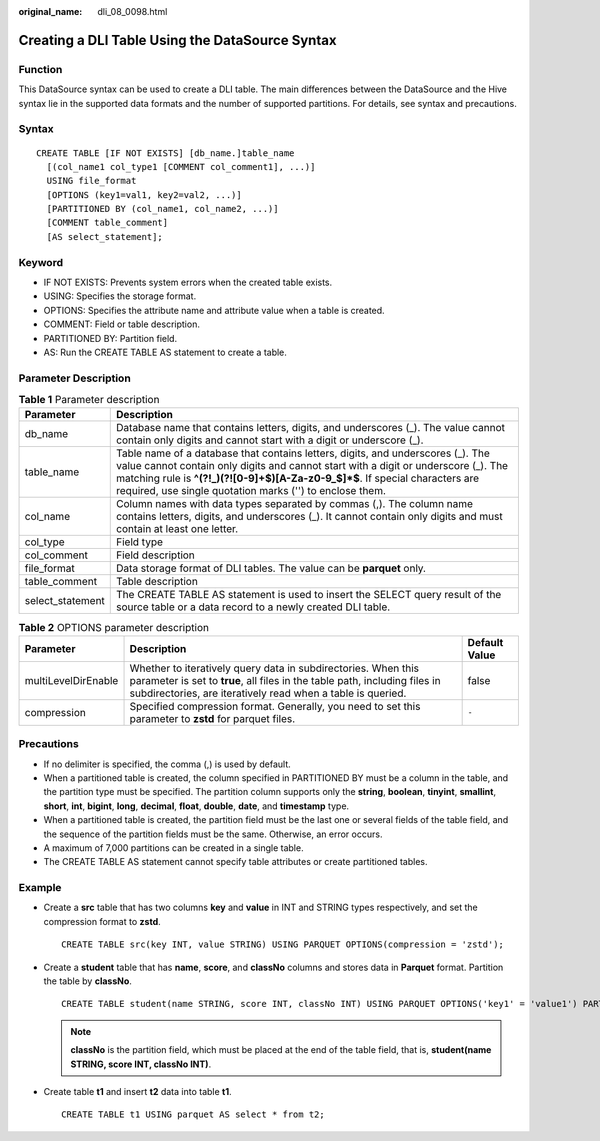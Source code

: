 :original_name: dli_08_0098.html

.. _dli_08_0098:

Creating a DLI Table Using the DataSource Syntax
================================================

Function
--------

This DataSource syntax can be used to create a DLI table. The main differences between the DataSource and the Hive syntax lie in the supported data formats and the number of supported partitions. For details, see syntax and precautions.

Syntax
------

::

   CREATE TABLE [IF NOT EXISTS] [db_name.]table_name
     [(col_name1 col_type1 [COMMENT col_comment1], ...)]
     USING file_format
     [OPTIONS (key1=val1, key2=val2, ...)]
     [PARTITIONED BY (col_name1, col_name2, ...)]
     [COMMENT table_comment]
     [AS select_statement];

Keyword
-------

-  IF NOT EXISTS: Prevents system errors when the created table exists.
-  USING: Specifies the storage format.
-  OPTIONS: Specifies the attribute name and attribute value when a table is created.
-  COMMENT: Field or table description.
-  PARTITIONED BY: Partition field.
-  AS: Run the CREATE TABLE AS statement to create a table.

Parameter Description
---------------------

.. table:: **Table 1** Parameter description

   +------------------+--------------------------------------------------------------------------------------------------------------------------------------------------------------------------------------------------------------------------------------------------------------------------------------------------------------------+
   | Parameter        | Description                                                                                                                                                                                                                                                                                                        |
   +==================+====================================================================================================================================================================================================================================================================================================================+
   | db_name          | Database name that contains letters, digits, and underscores (_). The value cannot contain only digits and cannot start with a digit or underscore (_).                                                                                                                                                            |
   +------------------+--------------------------------------------------------------------------------------------------------------------------------------------------------------------------------------------------------------------------------------------------------------------------------------------------------------------+
   | table_name       | Table name of a database that contains letters, digits, and underscores (_). The value cannot contain only digits and cannot start with a digit or underscore (_). The matching rule is **^(?!_)(?![0-9]+$)[A-Za-z0-9_$]*$**. If special characters are required, use single quotation marks ('') to enclose them. |
   +------------------+--------------------------------------------------------------------------------------------------------------------------------------------------------------------------------------------------------------------------------------------------------------------------------------------------------------------+
   | col_name         | Column names with data types separated by commas (,). The column name contains letters, digits, and underscores (_). It cannot contain only digits and must contain at least one letter.                                                                                                                           |
   +------------------+--------------------------------------------------------------------------------------------------------------------------------------------------------------------------------------------------------------------------------------------------------------------------------------------------------------------+
   | col_type         | Field type                                                                                                                                                                                                                                                                                                         |
   +------------------+--------------------------------------------------------------------------------------------------------------------------------------------------------------------------------------------------------------------------------------------------------------------------------------------------------------------+
   | col_comment      | Field description                                                                                                                                                                                                                                                                                                  |
   +------------------+--------------------------------------------------------------------------------------------------------------------------------------------------------------------------------------------------------------------------------------------------------------------------------------------------------------------+
   | file_format      | Data storage format of DLI tables. The value can be **parquet** only.                                                                                                                                                                                                                                              |
   +------------------+--------------------------------------------------------------------------------------------------------------------------------------------------------------------------------------------------------------------------------------------------------------------------------------------------------------------+
   | table_comment    | Table description                                                                                                                                                                                                                                                                                                  |
   +------------------+--------------------------------------------------------------------------------------------------------------------------------------------------------------------------------------------------------------------------------------------------------------------------------------------------------------------+
   | select_statement | The CREATE TABLE AS statement is used to insert the SELECT query result of the source table or a data record to a newly created DLI table.                                                                                                                                                                         |
   +------------------+--------------------------------------------------------------------------------------------------------------------------------------------------------------------------------------------------------------------------------------------------------------------------------------------------------------------+

.. table:: **Table 2** OPTIONS parameter description

   +---------------------+------------------------------------------------------------------------------------------------------------------------------------------------------------------------------------------------------------+---------------+
   | Parameter           | Description                                                                                                                                                                                                | Default Value |
   +=====================+============================================================================================================================================================================================================+===============+
   | multiLevelDirEnable | Whether to iteratively query data in subdirectories. When this parameter is set to **true**, all files in the table path, including files in subdirectories, are iteratively read when a table is queried. | false         |
   +---------------------+------------------------------------------------------------------------------------------------------------------------------------------------------------------------------------------------------------+---------------+
   | compression         | Specified compression format. Generally, you need to set this parameter to **zstd** for parquet files.                                                                                                     | ``-``         |
   +---------------------+------------------------------------------------------------------------------------------------------------------------------------------------------------------------------------------------------------+---------------+

Precautions
-----------

-  If no delimiter is specified, the comma (,) is used by default.

-  When a partitioned table is created, the column specified in PARTITIONED BY must be a column in the table, and the partition type must be specified. The partition column supports only the **string**, **boolean**, **tinyint**, **smallint**, **short**, **int**, **bigint**, **long**, **decimal**, **float**, **double**, **date**, and **timestamp** type.
-  When a partitioned table is created, the partition field must be the last one or several fields of the table field, and the sequence of the partition fields must be the same. Otherwise, an error occurs.
-  A maximum of 7,000 partitions can be created in a single table.
-  The CREATE TABLE AS statement cannot specify table attributes or create partitioned tables.

Example
-------

-  Create a **src** table that has two columns **key** and **value** in INT and STRING types respectively, and set the compression format to **zstd**.

   ::

      CREATE TABLE src(key INT, value STRING) USING PARQUET OPTIONS(compression = 'zstd');

-  Create a **student** table that has **name**, **score**, and **classNo** columns and stores data in **Parquet** format. Partition the table by **classNo**.

   ::

      CREATE TABLE student(name STRING, score INT, classNo INT) USING PARQUET OPTIONS('key1' = 'value1') PARTITIONED BY(classNo) ;

   .. note::

      **classNo** is the partition field, which must be placed at the end of the table field, that is, **student(name STRING, score INT, classNo INT)**.

-  Create table **t1** and insert **t2** data into table **t1**.

   ::

      CREATE TABLE t1 USING parquet AS select * from t2;
